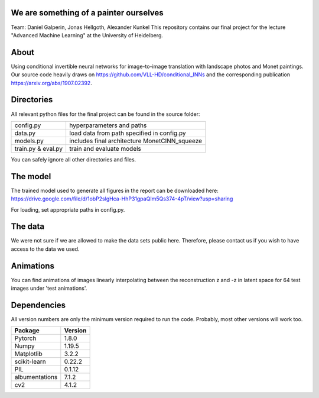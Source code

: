 We are something of a painter ourselves
^^^^^^^^^^^^^^^^^^^^^^^^^^^^^^^^^^^^^^^^^^^^^^^^
Team: Daniel Galperin, Jonas Hellgoth, Alexander Kunkel
This repository contains our final project for the lecture "Advanced Machine Learning" at the University of Heidelberg.

About
^^^^^^^^^^^^^^^^

Using conditional invertible neural networks for image-to-image translation with landscape photos and Monet paintings.
Our source code heavily draws on https://github.com/VLL-HD/conditional_INNs and the corresponding publication https://arxiv.org/abs/1907.02392.

Directories
^^^^^^^^^^^^^^^^

All relevant python files for the final project can be found in the source folder:

+---------------------------+--------------------------------------------------+
| config.py                 | hyperparameters and paths                        |
+---------------------------+--------------------------------------------------+
| data.py                   | load data from path specified in config.py       |
+---------------------------+--------------------------------------------------+
| models.py                 | includes final architecture MonetCINN_squeeze    |
+---------------------------+--------------------------------------------------+
| train.py & eval.py        | train and evaluate models                        |
+---------------------------+--------------------------------------------------+

You can safely ignore all other directories and files. 

The model
^^^^^^^^^^^^^^^^
The trained model used to generate all figures in the report can be downloaded here:
https://drive.google.com/file/d/1obP2slgHca-HhP31gpaQIm5Qs374-4pT/view?usp=sharing

For loading, set appropriate paths in config.py.

The data
^^^^^^^^^^^^^^^^
We were not sure if we are allowed to make the data sets public here. Therefore, please contact us if you wish to have access to the data we used.

Animations
^^^^^^^^^^^^^^^^
You can find animations of images linearly interpolating between the reconstruction z and -z in latent space for 64 test images under 'test animations'.

Dependencies
^^^^^^^^^^^^^^^^

All version numbers are only the minimum version required to run the code. Probably, most other versions will work too. 

+---------------------------+-------------------------------+
| **Package**               | **Version**                   |
+---------------------------+-------------------------------+
| Pytorch                   | 1.8.0                         |
+---------------------------+-------------------------------+
| Numpy                     | 1.19.5                        |
+---------------------------+-------------------------------+
| Matplotlib                | 3.2.2                         |
+---------------------------+-------------------------------+
| scikit-learn              | 0.22.2                        |
+---------------------------+-------------------------------+
| PIL                       | 0.1.12                        |
+---------------------------+-------------------------------+
| albumentations            | 7.1.2                         |
+---------------------------+-------------------------------+
| cv2                       | 4.1.2                         |
+---------------------------+-------------------------------+
